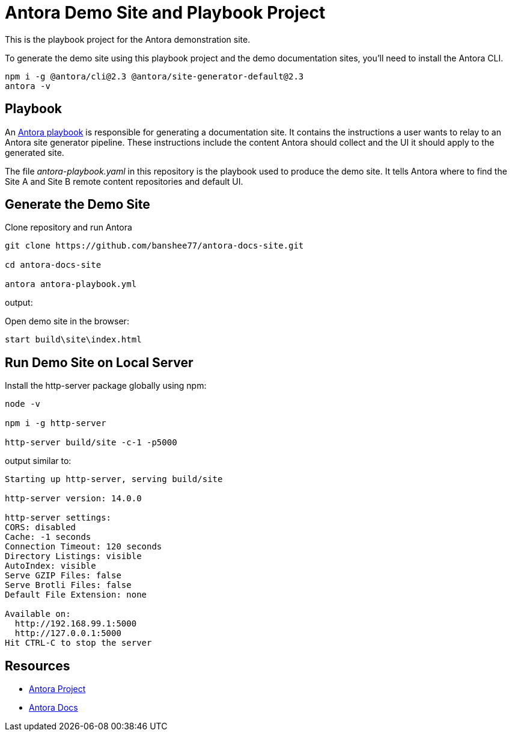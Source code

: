 = Antora Demo Site and Playbook Project
// :idprefix:
// :idseparator: -
// URIs:
:uri-project: https://antora.org
:uri-docs: https://docs.antora.org
:uri-org: https://github.com/banshee77
:uri-repo: {uri-org}/antora-docs-site
:uri-demo-playbook: {uri-repo}/blob/master/antora-playbook.yaml
:uri-antora-docs: https://docs.antora.org/antora/latest
:uri-docs-install: {uri-antora-docs}/install/install-antora/
:uri-docs-playbook: {uri-antora-docs}/playbook/playbook-schema/
:uri-docs-run: {uri-antora-docs}/run-antora/

This is the playbook project for the Antora demonstration site.

To generate the demo site using this playbook project and the demo documentation sites, you'll need to install the Antora CLI.

----
npm i -g @antora/cli@2.3 @antora/site-generator-default@2.3
antora -v
----

== Playbook

An {uri-demo-playbook}[Antora playbook] is responsible for generating a documentation site.
It contains the instructions a user wants to relay to an Antora site generator pipeline.
These instructions include the content Antora should collect and the UI it should apply to the generated site.

The file [.path]_antora-playbook.yaml_ in this repository is the playbook used to produce the demo site.
It tells Antora where to find the Site A and Site B remote content repositories and default UI.

== Generate the Demo Site

Clone repository and run Antora

----
git clone https://github.com/banshee77/antora-docs-site.git

cd antora-docs-site

antora antora-playbook.yml
----

output:
----
----

Open demo site in the browser:

----
start build\site\index.html
----

== Run Demo Site on Local Server

Install the http-server package globally using npm:

----
node -v

npm i -g http-server

http-server build/site -c-1 -p5000
----

output similar to:

----
Starting up http-server, serving build/site

http-server version: 14.0.0

http-server settings: 
CORS: disabled
Cache: -1 seconds
Connection Timeout: 120 seconds
Directory Listings: visible
AutoIndex: visible
Serve GZIP Files: false
Serve Brotli Files: false
Default File Extension: none

Available on:
  http://192.168.99.1:5000
  http://127.0.0.1:5000
Hit CTRL-C to stop the server
----


== Resources

* {uri-project}[Antora Project]
* {uri-docs}[Antora Docs]
